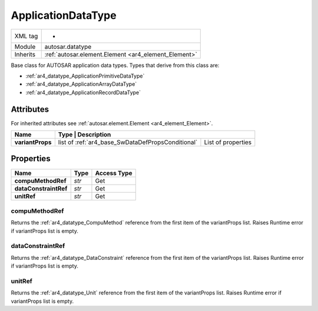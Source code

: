 .. _ar4_datatype_ApplicationDataType:

ApplicationDataType
===================

.. table::
   :align: left

   +--------------------+------------------------------------------------------+
   | XML tag            |  -                                                   |
   +--------------------+------------------------------------------------------+
   | Module             | autosar.datatype                                     |
   +--------------------+------------------------------------------------------+
   | Inherits           | :ref:`autosar.element.Element <ar4_element_Element>` |
   +--------------------+------------------------------------------------------+

Base class for AUTOSAR application data types. Types that derive from this class are:

* :ref:`ar4_datatype_ApplicationPrimitiveDataType`
* :ref:`ar4_datatype_ApplicationArrayDataType`
* :ref:`ar4_datatype_ApplicationRecordDataType`

Attributes
----------

For inherited attributes see :ref:`autosar.element.Element <ar4_element_Element>`.

..  table::
    :align: left

    +-----------------------------+---------------------------------------------------+-----------------------+
    | Name                        | Type                | Description                                         |
    +=============================+===================================================+=======================+
    | **variantProps**            | list of :ref:`ar4_base_SwDataDefPropsConditional` | List of properties    |
    +-----------------------------+---------------------------------------------------+-----------------------+

Properties
----------

..  table::
    :align: left

    +--------------------------+---------------------------+-------------+
    | Name                     | Type                      | Access Type |
    +==========================+===========================+=============+
    | **compuMethodRef**       | *str*                     | Get         |
    +--------------------------+---------------------------+-------------+
    | **dataConstraintRef**    | *str*                     | Get         |
    +--------------------------+---------------------------+-------------+
    | **unitRef**              | *str*                     | Get         |
    +--------------------------+---------------------------+-------------+

compuMethodRef
~~~~~~~~~~~~~~

Returns the :ref:`ar4_datatype_CompuMethod` reference from the first item of the variantProps list. 
Raises Runtime error if variantProps list is empty.

dataConstraintRef
~~~~~~~~~~~~~~~~~

Returns the :ref:`ar4_datatype_DataConstraint` reference from the first item of the variantProps list.
Raises Runtime error if variantProps list is empty.


unitRef
~~~~~~~

Returns the :ref:`ar4_datatype_Unit` reference from the first item of the variantProps list.
Raises Runtime error if variantProps list is empty.

